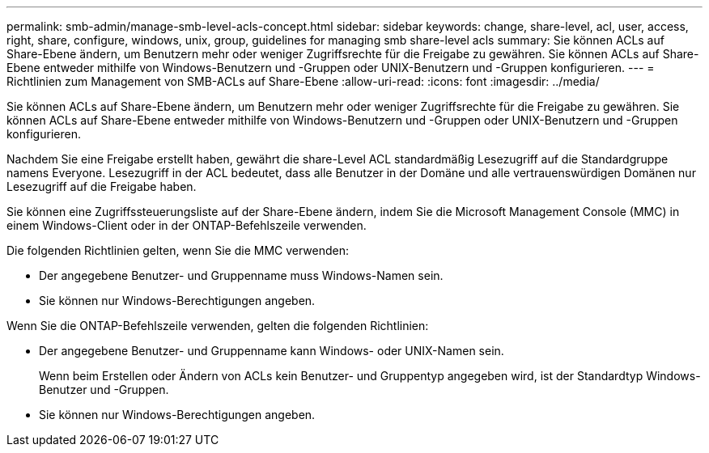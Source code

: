 ---
permalink: smb-admin/manage-smb-level-acls-concept.html 
sidebar: sidebar 
keywords: change, share-level, acl, user, access, right, share, configure, windows, unix, group, guidelines for managing smb share-level acls 
summary: Sie können ACLs auf Share-Ebene ändern, um Benutzern mehr oder weniger Zugriffsrechte für die Freigabe zu gewähren. Sie können ACLs auf Share-Ebene entweder mithilfe von Windows-Benutzern und -Gruppen oder UNIX-Benutzern und -Gruppen konfigurieren. 
---
= Richtlinien zum Management von SMB-ACLs auf Share-Ebene
:allow-uri-read: 
:icons: font
:imagesdir: ../media/


[role="lead"]
Sie können ACLs auf Share-Ebene ändern, um Benutzern mehr oder weniger Zugriffsrechte für die Freigabe zu gewähren. Sie können ACLs auf Share-Ebene entweder mithilfe von Windows-Benutzern und -Gruppen oder UNIX-Benutzern und -Gruppen konfigurieren.

Nachdem Sie eine Freigabe erstellt haben, gewährt die share-Level ACL standardmäßig Lesezugriff auf die Standardgruppe namens Everyone. Lesezugriff in der ACL bedeutet, dass alle Benutzer in der Domäne und alle vertrauenswürdigen Domänen nur Lesezugriff auf die Freigabe haben.

Sie können eine Zugriffssteuerungsliste auf der Share-Ebene ändern, indem Sie die Microsoft Management Console (MMC) in einem Windows-Client oder in der ONTAP-Befehlszeile verwenden.

Die folgenden Richtlinien gelten, wenn Sie die MMC verwenden:

* Der angegebene Benutzer- und Gruppenname muss Windows-Namen sein.
* Sie können nur Windows-Berechtigungen angeben.


Wenn Sie die ONTAP-Befehlszeile verwenden, gelten die folgenden Richtlinien:

* Der angegebene Benutzer- und Gruppenname kann Windows- oder UNIX-Namen sein.
+
Wenn beim Erstellen oder Ändern von ACLs kein Benutzer- und Gruppentyp angegeben wird, ist der Standardtyp Windows-Benutzer und -Gruppen.

* Sie können nur Windows-Berechtigungen angeben.


